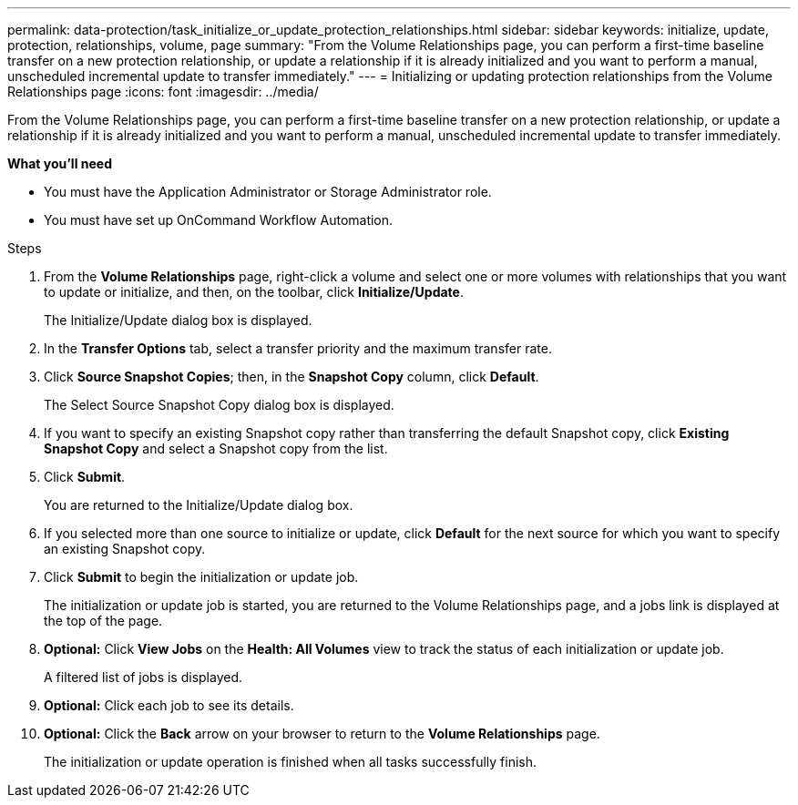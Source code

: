 ---
permalink: data-protection/task_initialize_or_update_protection_relationships.html
sidebar: sidebar
keywords: initialize, update, protection, relationships, volume, page
summary: "From the Volume Relationships page, you can perform a first-time baseline transfer on a new protection relationship, or update a relationship if it is already initialized and you want to perform a manual, unscheduled incremental update to transfer immediately."
---
= Initializing or updating protection relationships from the Volume Relationships page
:icons: font
:imagesdir: ../media/

[.lead]
From the Volume Relationships page, you can perform a first-time baseline transfer on a new protection relationship, or update a relationship if it is already initialized and you want to perform a manual, unscheduled incremental update to transfer immediately.

*What you'll need*

* You must have the Application Administrator or Storage Administrator role.
* You must have set up OnCommand Workflow Automation.

.Steps

. From the *Volume Relationships* page, right-click a volume and select one or more volumes with relationships that you want to update or initialize, and then, on the toolbar, click *Initialize/Update*.
+
The Initialize/Update dialog box is displayed.

. In the *Transfer Options* tab, select a transfer priority and the maximum transfer rate.
. Click *Source Snapshot Copies*; then, in the *Snapshot Copy* column, click *Default*.
+
The Select Source Snapshot Copy dialog box is displayed.

. If you want to specify an existing Snapshot copy rather than transferring the default Snapshot copy, click *Existing Snapshot Copy* and select a Snapshot copy from the list.
. Click *Submit*.
+
You are returned to the Initialize/Update dialog box.

. If you selected more than one source to initialize or update, click *Default* for the next source for which you want to specify an existing Snapshot copy.
. Click *Submit* to begin the initialization or update job.
+
The initialization or update job is started, you are returned to the Volume Relationships page, and a jobs link is displayed at the top of the page.

. *Optional:* Click *View Jobs* on the *Health: All Volumes* view to track the status of each initialization or update job.
+
A filtered list of jobs is displayed.

.  *Optional:* Click each job to see its details.
.  *Optional:* Click the *Back* arrow on your browser to return to the *Volume Relationships* page.
+
The initialization or update operation is finished when all tasks successfully finish.
